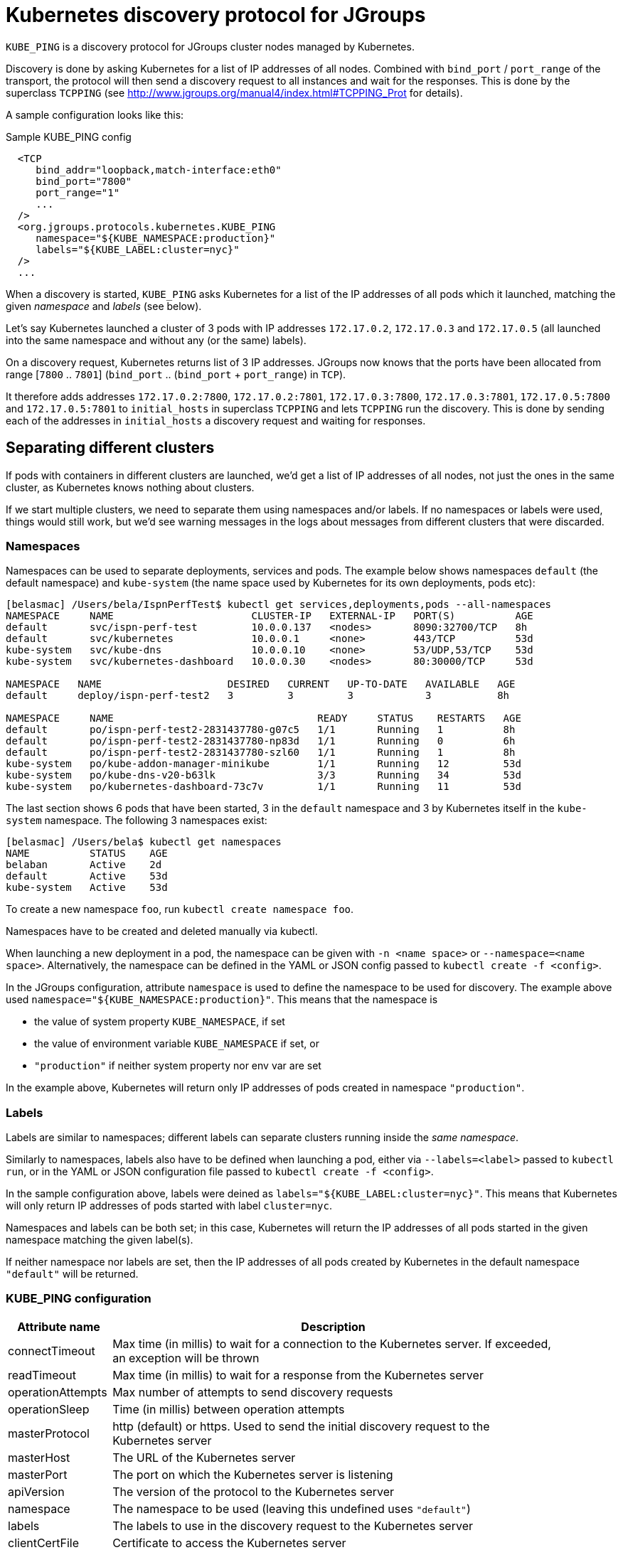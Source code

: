 = Kubernetes discovery protocol for JGroups

`KUBE_PING` is a discovery protocol for JGroups cluster nodes managed by Kubernetes.

Discovery is done by asking Kubernetes for a list of IP addresses of all nodes. Combined with `bind_port` / `port_range`
of the transport, the protocol will then send a discovery request to all instances and wait for the responses. This
is done by the superclass `TCPPING` (see  http://www.jgroups.org/manual4/index.html#TCPPING_Prot for details).

A sample configuration looks like this:

.Sample KUBE_PING config
[source,xml]
----
  <TCP
     bind_addr="loopback,match-interface:eth0"
     bind_port="7800"
     port_range="1"
     ...
  />
  <org.jgroups.protocols.kubernetes.KUBE_PING
     namespace="${KUBE_NAMESPACE:production}"
     labels="${KUBE_LABEL:cluster=nyc}"
  />
  ...
----

When a discovery is started, `KUBE_PING` asks Kubernetes for a list of the IP addresses of all pods which it launched,
matching the given _namespace_ and _labels_ (see below).

Let's say Kubernetes launched a cluster of 3 pods with IP addresses `172.17.0.2`, `172.17.0.3` and `172.17.0.5` (all
launched into the same namespace and without any (or the same) labels).

On a discovery request, Kubernetes returns list of 3 IP addresses. JGroups now knows that the ports have been
allocated from range [`7800` .. `7801`] (`bind_port` .. (`bind_port` + `port_range`) in `TCP`).

It therefore adds addresses `172.17.0.2:7800`, `172.17.0.2:7801`, `172.17.0.3:7800`, `172.17.0.3:7801`, `172.17.0.5:7800`
and `172.17.0.5:7801` to `initial_hosts` in superclass `TCPPING` and lets `TCPPING` run the discovery. This is done
by sending each of the addresses in `initial_hosts` a discovery request and waiting for responses.


== Separating different clusters

If pods with containers in different clusters are launched, we'd get a list of IP addresses of all nodes, not just the
ones in the same cluster, as Kubernetes knows nothing about clusters.

If we start multiple clusters, we need to separate them using namespaces and/or labels. If no namespaces or labels were
used, things would still work, but we'd see warning messages in the logs about messages from different clusters that
were discarded.


=== Namespaces

Namespaces can be used to separate deployments, services and pods. The example below shows namespaces `default`
(the default namespace) and `kube-system` (the name space used by Kubernetes for its own deployments, pods etc):

----
[belasmac] /Users/bela/IspnPerfTest$ kubectl get services,deployments,pods --all-namespaces
NAMESPACE     NAME                       CLUSTER-IP   EXTERNAL-IP   PORT(S)          AGE
default       svc/ispn-perf-test         10.0.0.137   <nodes>       8090:32700/TCP   8h
default       svc/kubernetes             10.0.0.1     <none>        443/TCP          53d
kube-system   svc/kube-dns               10.0.0.10    <none>        53/UDP,53/TCP    53d
kube-system   svc/kubernetes-dashboard   10.0.0.30    <nodes>       80:30000/TCP     53d

NAMESPACE   NAME                     DESIRED   CURRENT   UP-TO-DATE   AVAILABLE   AGE
default     deploy/ispn-perf-test2   3         3         3            3           8h

NAMESPACE     NAME                                  READY     STATUS    RESTARTS   AGE
default       po/ispn-perf-test2-2831437780-g07c5   1/1       Running   1          8h
default       po/ispn-perf-test2-2831437780-np83d   1/1       Running   0          6h
default       po/ispn-perf-test2-2831437780-szl60   1/1       Running   1          8h
kube-system   po/kube-addon-manager-minikube        1/1       Running   12         53d
kube-system   po/kube-dns-v20-b63lk                 3/3       Running   34         53d
kube-system   po/kubernetes-dashboard-73c7v         1/1       Running   11         53d
----

The last section shows 6 pods that have been started, 3 in the `default` namespace and 3 by Kubernetes itself in the
`kube-system` namespace. The following 3 namespaces exist:

----
[belasmac] /Users/bela$ kubectl get namespaces
NAME          STATUS    AGE
belaban       Active    2d
default       Active    53d
kube-system   Active    53d
----

To create a new namespace `foo`, run `kubectl create namespace foo`.

Namespaces have to be created and deleted manually via kubectl.

When launching a new deployment in a pod, the namespace can be given with `-n <name space>` or
`--namespace=<name space>`. Alternatively, the namespace can be defined in the YAML or JSON config passed to
`kubectl create -f <config>`.

In the JGroups configuration, attribute `namespace` is used to define the namespace to be used for discovery. The
example above used `namespace="${KUBE_NAMESPACE:production}"`. This means that the namespace is

* the value of system property `KUBE_NAMESPACE`, if set
* the value of environment variable `KUBE_NAMESPACE` if set, or
* `"production"` if neither system property nor env var are set

In the example above, Kubernetes will return only IP addresses of pods created in namespace `"production"`.


=== Labels

Labels are similar to namespaces; different labels can separate clusters running inside the _same namespace_.

Similarly to namespaces, labels also have to be defined when launching a pod, either via `--labels=<label>` passed
to `kubectl run`, or in the YAML or JSON configuration file passed to `kubectl create -f <config>`.

In the sample configuration above, labels were deined as `labels="${KUBE_LABEL:cluster=nyc}"`. This means that
Kubernetes will only return IP addresses of pods started with label `cluster=nyc`.

Namespaces and labels can be both set; in this case, Kubernetes will return the IP addresses of all pods started in
the given namespace matching the given label(s).

If neither namespace nor labels are set, then the IP addresses of all pods created by Kubernetes in the default
namespace `"default"` will be returned.


=== KUBE_PING configuration

[align="left",width="90%",cols="2,10",options="header"]
|===============
|Attribute name|Description

|connectTimeout|Max time (in millis) to wait for a connection to the Kubernetes server. If exceeded, an exception
will be thrown

| readTimeout|Max time (in millis) to wait for a response from the Kubernetes server

|operationAttempts | Max number of attempts to send discovery requests

| operationSleep|Time (in millis) between operation attempts

| masterProtocol | http (default) or https. Used to send the initial discovery request to the Kubernetes server

| masterHost | The URL of the Kubernetes server

| masterPort | The port on which the Kubernetes server is listening

| apiVersion | The version of the protocol to the Kubernetes server

| namespace | The namespace to be used (leaving this undefined uses `"default"`)

| labels | The labels to use in the discovery request to the Kubernetes server

| clientCertFile | Certificate to access the Kubernetes server

| clientKeyFile | Client key file (store)

| clientKeyPassword | The password to access the client key store

| clientKeyAlgo | The algorithm used by the client

| caCertFile | Client CA certificate

| saTokenFile | Token file

| dump_requests | Dumps all discovery requests and responses to the Kubernetes server to stdout when true

|===============


== Demo

In this demo, we're going to let Kubernetes start 3 instances of
http://www.github.com/belaban/IspnPerfTest[IspnPerfTest] via a YAML configuration. Then we'll
run a separate instance interactively and confirm that the instances have formed a cluster of 4. All instances
are created in the default namespace and no labels are used.

The YAML used is:

.ispn-perf-test.yaml
[source,yaml]
----
apiVersion: v1
items:
- apiVersion: extensions/v1beta1
  kind: Deployment
  metadata:
    annotations:
    name: ispn-perf-test
    namespace: default
  spec:
    replicas: 3
    selector:
    template:
      metadata:
        labels:
          run: ispn-perf-test
      spec:
        containers:
        - args:
          - /opt/jgroups/IspnPerfTest/bin/kube-debug.sh
          - -nohup
          env:
          - name: KUBERNETES_NAMESPACE
            valueFrom:
              fieldRef:
                apiVersion: v1
                fieldPath: metadata.namespace
          image: belaban/ispn_perf_test
          name: ispn-perf-test
          resources: {}
          terminationMessagePath: /dev/termination-log
kind: List
metadata: {}
----

The image is `belaban/ispn_perf_test` which contains the IspnPerfTest project plus some scripts to start nodes. 3
instances are started and the start command is `kube-debug.sh -nohup`; this launches the programs without the loop
which reads commands from stdin.

`kubectl get pods` confirms that 3 instances have been created:
----
belasmac] /Users/bela/kubetest$ kubectl get pods
NAME                              READY     STATUS    RESTARTS   AGE
ispn-perf-test-2224433472-6l456   1/1       Running   0          29s
ispn-perf-test-2224433472-ksh58   1/1       Running   0          29s
ispn-perf-test-2224433472-rlr0m   1/1       Running   0          29s
----

We can now run a shell in one of the nodes and confirm that a cluster of 3 has formed. First, we have to exec a bash shell
in one of the 3 nodes:
----
ispn-perf-test-2224433472-rlr0m   1/1       Running   0          5m
[belasmac] /Users/bela/kubetest$ kubectl exec -it ispn-perf-test-2224433472-rlr0m bash
bash-4.3$
----

Now http://www.jgroups.org/manual4/index.html#Probe[probe] can be used to list all cluster members:
----
bash-4.3$ cd IspnPerfTest/
bash-4.3$ bin/probe.sh
-- sending probe request to /224.0.75.75:7500

#1 (300 bytes):
local_addr=ispn-perf-test-2224433472-rlr0m-12151
physical_addr=172.17.0.5:7800
view=[ispn-perf-test-2224433472-ksh58-1200|2] (3) [ispn-perf-test-2224433472-ksh58-1200, ispn-perf-test-2224433472-6l456-41832, ispn-perf-test-2224433472-rlr0m-12151]
cluster=default
version=4.0.3-SNAPSHOT (Schiener Berg)

#2 (299 bytes):
local_addr=ispn-perf-test-2224433472-ksh58-1200
physical_addr=172.17.0.6:7800
view=[ispn-perf-test-2224433472-ksh58-1200|2] (3) [ispn-perf-test-2224433472-ksh58-1200, ispn-perf-test-2224433472-6l456-41832, ispn-perf-test-2224433472-rlr0m-12151]
cluster=default
version=4.0.3-SNAPSHOT (Schiener Berg)

#3 (300 bytes):
local_addr=ispn-perf-test-2224433472-6l456-41832
physical_addr=172.17.0.7:7800
view=[ispn-perf-test-2224433472-ksh58-1200|2] (3) [ispn-perf-test-2224433472-ksh58-1200, ispn-perf-test-2224433472-6l456-41832, ispn-perf-test-2224433472-rlr0m-12151]
cluster=default
version=4.0.3-SNAPSHOT (Schiener Berg)



3 responses (3 matches, 0 non matches)
bash-4.3$
----

As can be seen, every member has the same view `ispn-perf-test-2224433472-ksh58-1200|2] (3)` containing 3 members, so
the cluster has formed correctly.

Now a fourth instance can be created, but this time we'll enable the event loop reading from stdin. To this end, we
have to use `kubectl run -it` (`-it` for interactively):
----
[belasmac] /Users/bela/kubetest$ kubectl run ispn -it --rm=true --image=belaban/ispn_perf_test kube.sh
Waiting for pod default/ispn-3105267510-nr9dp to be running, status is Pending, pod ready: false
If you don't see a command prompt, try pressing enter.

-------------------------------------------------------------------
GMS: address=ispn-3105267510-nr9dp-29942, cluster=default, physical address=172.17.0.8:7800
-------------------------------------------------------------------

-------------------------------------------------------------------
GMS: address=ispn-3105267510-nr9dp-43008, cluster=cfg, physical address=172.17.0.8:7900
-------------------------------------------------------------------
created 100,000 keys: [1-100,000], old key set size: 0
Fetched config from ispn-perf-test-2224433472-ksh58-51617: {print_details=true, num_threads=100, print_invokers=false, num_keys=100000, time_secs=60, msg_size=1000, read_percentage=1.0}
created 100,000 keys: [1-100,000]
[1] Start test [2] View [3] Cache size [4] Threads (100)
[5] Keys (100,000) [6] Time (secs) (60) [7] Value size (1.00KB) [8] Validate
[p] Populate cache [c] Clear cache [v] Versions
[r] Read percentage (1.00)
[d] Details (true)  [i] Invokers (false) [l] dump local cache
[q] Quit [X] Quit all
----

This starts the instance and it should have joined the cluster, which should now have 4 nodes. This can be confirmed by
running `probe.sh` again in the other shell, or by pressing `[2] View`):
----
2

-- local: ispn-3105267510-nr9dp-43008
-- view: [ispn-perf-test-2224433472-ksh58-51617|3] (4) [ispn-perf-test-2224433472-ksh58-51617, ispn-perf-test-2224433472-rlr0m-11878, ispn-perf-test-2224433472-6l456-28251, ispn-3105267510-nr9dp-43008]
----

We can see that the view is now `ispn-perf-test-2224433472-ksh58-51617|3] (4)`, and the cluster has correctly added
the fourth member.
